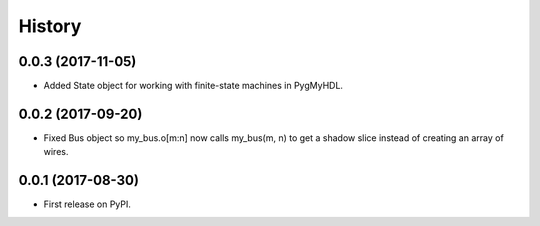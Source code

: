 .. :changelog:

History
-------


0.0.3 (2017-11-05)
___________________________

* Added State object for working with finite-state machines in PygMyHDL.


0.0.2 (2017-09-20)
___________________________

* Fixed Bus object so my_bus.o[m:n] now calls my_bus(m, n) to get a shadow slice instead of creating an array of wires.


0.0.1 (2017-08-30)
___________________________

* First release on PyPI.

